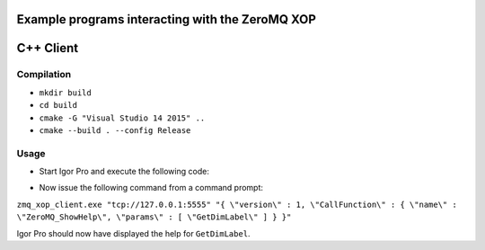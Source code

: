 Example programs interacting with the ZeroMQ XOP
------------------------------------------------

C++ Client
----------

Compilation
~~~~~~~~~~~

- ``mkdir build``
- ``cd build``
- ``cmake -G "Visual Studio 14 2015" ..``
- ``cmake --build . --config Release``

Usage
~~~~~

- Start Igor Pro and execute the following code:

.. code-block:: igorpro
  zeromq_stop()
	zeromq_server_bind("tcp://127.0.0.1:5555")
	zeromq_handler_start()

- Now issue the following command from a command prompt:

``zmq_xop_client.exe "tcp://127.0.0.1:5555" "{ \"version\" : 1, \"CallFunction\" : { \"name\" : \"ZeroMQ_ShowHelp\", \"params\" : [ \"GetDimLabel\" ] } }"``

Igor Pro should now have displayed the help for ``GetDimLabel``.
